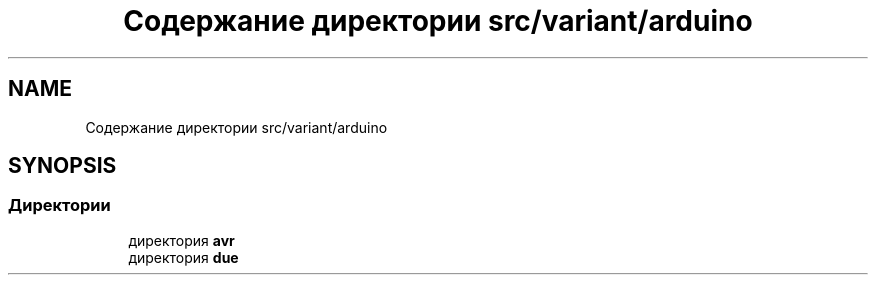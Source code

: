 .TH "Содержание директории src/variant/arduino" 3 "Чт 23 Фев 2023" "Version 1" "FLProg Utilites" \" -*- nroff -*-
.ad l
.nh
.SH NAME
Содержание директории src/variant/arduino
.SH SYNOPSIS
.br
.PP
.SS "Директории"

.in +1c
.ti -1c
.RI "директория \fBavr\fP"
.br
.ti -1c
.RI "директория \fBdue\fP"
.br
.in -1c
